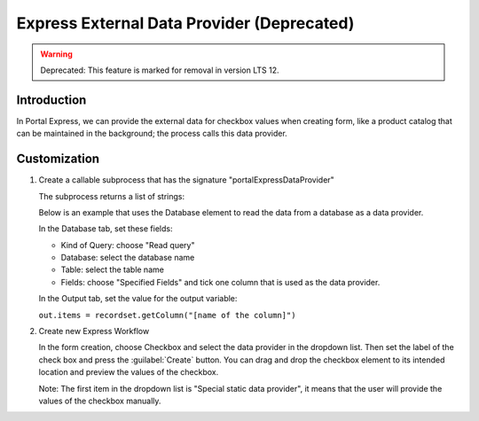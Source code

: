 .. _customization-express-external-data-provider:

Express External Data Provider (Deprecated)
==============================
.. warning:: Deprecated: This feature is marked for removal in version LTS 12.

.. _customization-express-external-data-provider-introduction:

Introduction
------------

In Portal Express, we can provide the external data for checkbox values
when creating form, like a product catalog that can be maintained in the
background; the process calls this data provider.

.. _customization-express-external-data-provider-customization:

Customization
-------------

#. Create a callable subprocess that has the signature
   "portalExpressDataProvider"

   |callable-sub-process|

   The subprocess returns a list of strings:

   |callable-sub-process-result|

   Below is an example that uses the Database element to read the data from a
   database as a data provider.

   In the Database tab, set these fields:

   -  Kind of Query: choose "Read query"
   -  Database: select the database name
   -  Table: select the table name
   -  Fields: choose "Specified Fields" and tick one column that is used as the
      data provider.

   |database|

   In the Output tab, set the value for the output variable:

   ``out.items = recordset.getColumn("[name of the column]")``

   |database-output|

#. Create new Express Workflow

   In the form creation, choose Checkbox and select the data provider in the
   dropdown list. Then set the label of the check box and press the
   :guilabel:`Create` button. You can drag and drop the checkbox element to its
   intended location and preview the values of the checkbox.

   Note: The first item in the dropdown list is "Special static data provider",
   it means that the user will provide the values of the checkbox manually.

   |express-workflow|

.. |callable-sub-process| image:: images/express-external-data-provider/callable-sub-process.png
.. |callable-sub-process-result| image:: images/express-external-data-provider/callable-sub-process-result.png
.. |database| image:: images/express-external-data-provider/database.png
.. |database-output| image:: images/express-external-data-provider/database-output.png
.. |express-workflow| image:: ../../screenshots/express/express-workflow.png

